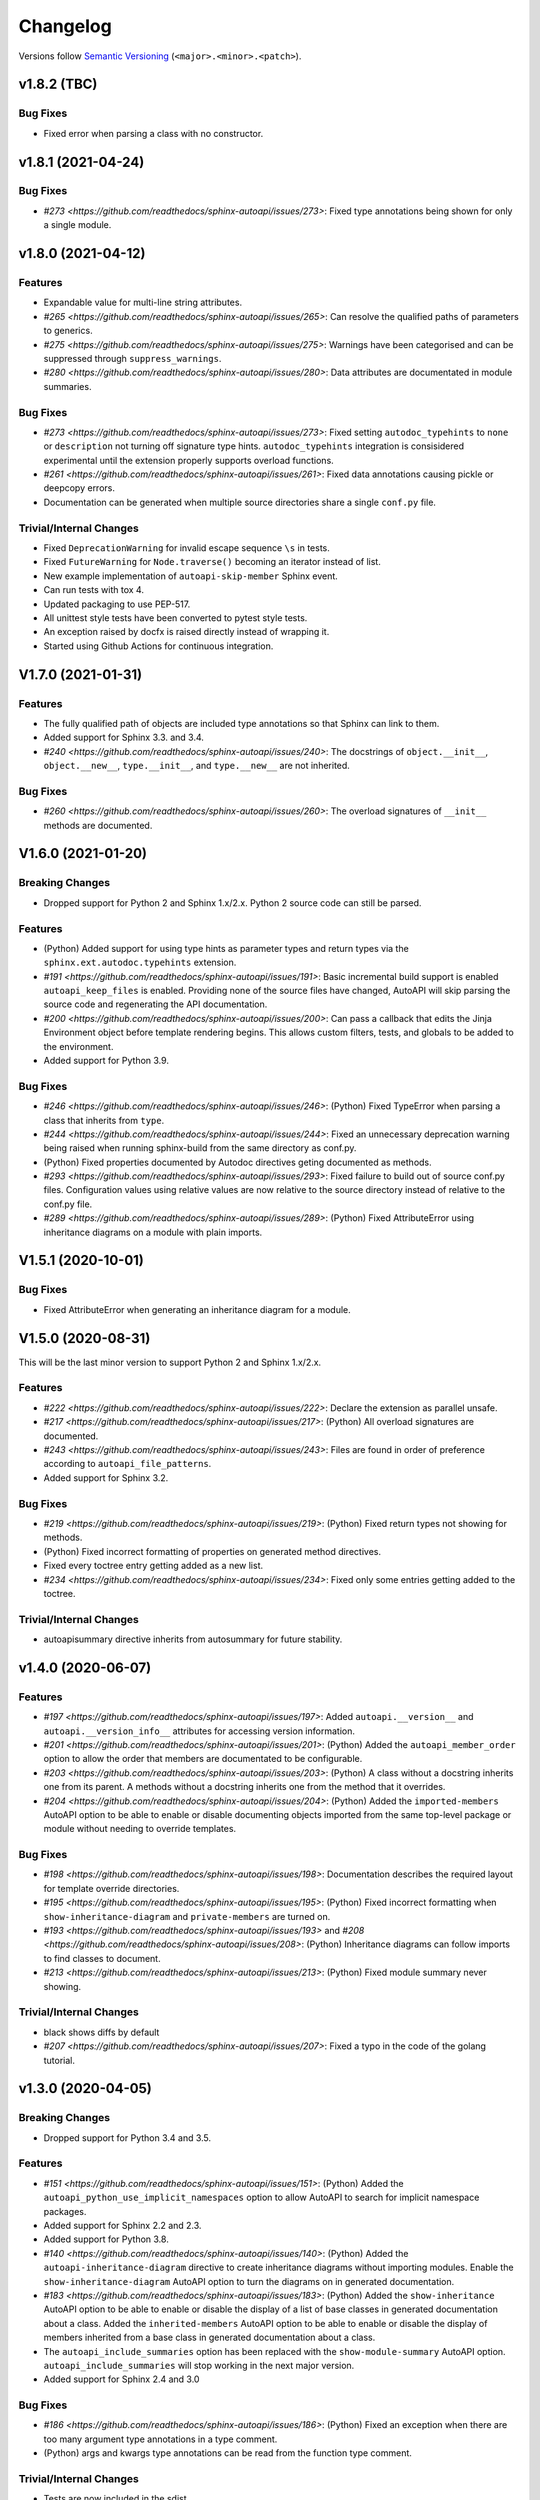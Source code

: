Changelog
=========

Versions follow `Semantic Versioning <https://semver.org/>`_ (``<major>.<minor>.<patch>``).

v1.8.2 (TBC)
-------------------

Bug Fixes
^^^^^^^^^

* Fixed error when parsing a class with no constructor.


v1.8.1 (2021-04-24)
-------------------

Bug Fixes
^^^^^^^^^

* `#273 <https://github.com/readthedocs/sphinx-autoapi/issues/273>`:
  Fixed type annotations being shown for only a single module.


v1.8.0 (2021-04-12)
-------------------

Features
^^^^^^^^

* Expandable value for multi-line string attributes.
* `#265 <https://github.com/readthedocs/sphinx-autoapi/issues/265>`:
  Can resolve the qualified paths of parameters to generics.
* `#275 <https://github.com/readthedocs/sphinx-autoapi/issues/275>`:
  Warnings have been categorised and can be suppressed through ``suppress_warnings``.
* `#280 <https://github.com/readthedocs/sphinx-autoapi/issues/280>`:
  Data attributes are documentated in module summaries.

Bug Fixes
^^^^^^^^^

* `#273 <https://github.com/readthedocs/sphinx-autoapi/issues/273>`:
  Fixed setting ``autodoc_typehints`` to ``none`` or ``description``
  not turning off signature type hints.
  ``autodoc_typehints`` integration is consisidered experimental until
  the extension properly supports overload functions.
* `#261 <https://github.com/readthedocs/sphinx-autoapi/issues/261>`:
  Fixed data annotations causing pickle or deepcopy errors.
* Documentation can be generated when multiple source directories
  share a single ``conf.py`` file.

Trivial/Internal Changes
^^^^^^^^^^^^^^^^^^^^^^^^

* Fixed ``DeprecationWarning`` for invalid escape sequence ``\s`` in tests.
* Fixed ``FutureWarning`` for ``Node.traverse()`` becoming an iterator instead of list.
* New example implementation of ``autoapi-skip-member`` Sphinx event.
* Can run tests with tox 4.
* Updated packaging to use PEP-517.
* All unittest style tests have been converted to pytest style tests.
* An exception raised by docfx is raised directly instead of wrapping it.
* Started using Github Actions for continuous integration.


V1.7.0 (2021-01-31)
-------------------

Features
^^^^^^^^

* The fully qualified path of objects are included type annotations
  so that Sphinx can link to them.
* Added support for Sphinx 3.3. and 3.4.
* `#240 <https://github.com/readthedocs/sphinx-autoapi/issues/240>`:
  The docstrings of ``object.__init__``, ``object.__new__``,
  ``type.__init__``, and ``type.__new__`` are not inherited.

Bug Fixes
^^^^^^^^^

* `#260 <https://github.com/readthedocs/sphinx-autoapi/issues/260>`:
  The overload signatures of ``__init__`` methods are documented.


V1.6.0 (2021-01-20)
-------------------

Breaking Changes
^^^^^^^^^^^^^^^^

* Dropped support for Python 2 and Sphinx 1.x/2.x.
  Python 2 source code can still be parsed.

Features
^^^^^^^^

* (Python) Added support for using type hints as parameter types and return types
  via the ``sphinx.ext.autodoc.typehints`` extension.
* `#191 <https://github.com/readthedocs/sphinx-autoapi/issues/191>`:
  Basic incremental build support is enabled ``autoapi_keep_files`` is enabled.
  Providing none of the source files have changed,
  AutoAPI will skip parsing the source code and regenerating the API documentation.
* `#200 <https://github.com/readthedocs/sphinx-autoapi/issues/200>`:
  Can pass a callback that edits the Jinja Environment object before
  template rendering begins.
  This allows custom filters, tests, and globals to be added to the environment.
* Added support for Python 3.9.

Bug Fixes
^^^^^^^^^

* `#246 <https://github.com/readthedocs/sphinx-autoapi/issues/246>`: (Python)
  Fixed TypeError when parsing a class that inherits from ``type``.
* `#244 <https://github.com/readthedocs/sphinx-autoapi/issues/244>`:
  Fixed an unnecessary deprecation warning being raised when running
  sphinx-build from the same directory as conf.py.
* (Python) Fixed properties documented by Autodoc directives geting documented as methods.
* `#293 <https://github.com/readthedocs/sphinx-autoapi/issues/293>`:
  Fixed failure to build out of source conf.py files.
  Configuration values using relative values are now relative to the source directory
  instead of relative to the conf.py file.
* `#289 <https://github.com/readthedocs/sphinx-autoapi/issues/289>`: (Python)
  Fixed AttributeError using inheritance diagrams on a module with plain imports.


V1.5.1 (2020-10-01)
-------------------

Bug Fixes
^^^^^^^^^

* Fixed AttributeError when generating an inheritance diagram for a module.


V1.5.0 (2020-08-31)
-------------------

This will be the last minor version to support Python 2 and Sphinx 1.x/2.x.

Features
^^^^^^^^

* `#222 <https://github.com/readthedocs/sphinx-autoapi/issues/222>`:
  Declare the extension as parallel unsafe.
* `#217 <https://github.com/readthedocs/sphinx-autoapi/issues/217>`: (Python)
  All overload signatures are documented.
* `#243 <https://github.com/readthedocs/sphinx-autoapi/issues/243>`:
  Files are found in order of preference according to ``autoapi_file_patterns``.
* Added support for Sphinx 3.2.

Bug Fixes
^^^^^^^^^

* `#219 <https://github.com/readthedocs/sphinx-autoapi/issues/219>`: (Python)
  Fixed return types not showing for methods.
* (Python) Fixed incorrect formatting of properties on generated method directives.
* Fixed every toctree entry getting added as a new list.
* `#234 <https://github.com/readthedocs/sphinx-autoapi/issues/234>`:
  Fixed only some entries getting added to the toctree.

Trivial/Internal Changes
^^^^^^^^^^^^^^^^^^^^^^^^

* autoapisummary directive inherits from autosummary for future stability.


v1.4.0 (2020-06-07)
-------------------

Features
^^^^^^^^

* `#197 <https://github.com/readthedocs/sphinx-autoapi/issues/197>`: Added
  ``autoapi.__version__`` and ``autoapi.__version_info__`` attributes
  for accessing version information.
* `#201 <https://github.com/readthedocs/sphinx-autoapi/issues/201>`: (Python)
  Added the ``autoapi_member_order`` option to allow the order that members
  are documentated to be configurable.
* `#203 <https://github.com/readthedocs/sphinx-autoapi/issues/203>`: (Python)
  A class without a docstring inherits one from its parent.
  A methods without a docstring inherits one from the method that it overrides.
* `#204 <https://github.com/readthedocs/sphinx-autoapi/issues/204>`: (Python)
  Added the ``imported-members`` AutoAPI option to be able to enable or disable
  documenting objects imported from the same top-level package or module
  without needing to override templates.

Bug Fixes
^^^^^^^^^

* `#198 <https://github.com/readthedocs/sphinx-autoapi/issues/198>`:
  Documentation describes the required layout for template override directories.
* `#195 <https://github.com/readthedocs/sphinx-autoapi/issues/195>`: (Python)
  Fixed incorrect formatting when ``show-inheritance-diagram``
  and ``private-members`` are turned on.
* `#193 <https://github.com/readthedocs/sphinx-autoapi/issues/193>` and
  `#208 <https://github.com/readthedocs/sphinx-autoapi/issues/208>`: (Python)
  Inheritance diagrams can follow imports to find classes to document.
* `#213 <https://github.com/readthedocs/sphinx-autoapi/issues/213>`: (Python)
  Fixed module summary never showing.

Trivial/Internal Changes
^^^^^^^^^^^^^^^^^^^^^^^^

* black shows diffs by default
* `#207 <https://github.com/readthedocs/sphinx-autoapi/issues/207>`:
  Fixed a typo in the code of the golang tutorial.


v1.3.0 (2020-04-05)
-------------------

Breaking Changes
^^^^^^^^^^^^^^^^

* Dropped support for Python 3.4 and 3.5.

Features
^^^^^^^^

* `#151 <https://github.com/readthedocs/sphinx-autoapi/issues/151>`: (Python)
  Added the ``autoapi_python_use_implicit_namespaces`` option to allow
  AutoAPI to search for implicit namespace packages.
* Added support for Sphinx 2.2 and 2.3.
* Added support for Python 3.8.
* `#140 <https://github.com/readthedocs/sphinx-autoapi/issues/140>`: (Python)
  Added the ``autoapi-inheritance-diagram`` directive to create
  inheritance diagrams without importing modules.
  Enable the ``show-inheritance-diagram`` AutoAPI option to
  turn the diagrams on in generated documentation.
* `#183 <https://github.com/readthedocs/sphinx-autoapi/issues/183>`: (Python)
  Added the ``show-inheritance`` AutoAPI option to be able to enable or disable
  the display of a list of base classes in generated documentation about a class.
  Added the ``inherited-members`` AutoAPI option to be able to enable or disable
  the display of members inherited from a base class
  in generated documentation about a class.
* The ``autoapi_include_summaries`` option has been replaced with the
  ``show-module-summary`` AutoAPI option.
  ``autoapi_include_summaries`` will stop working in the next major version.
* Added support for Sphinx 2.4 and 3.0

Bug Fixes
^^^^^^^^^

* `#186 <https://github.com/readthedocs/sphinx-autoapi/issues/186>`: (Python)
  Fixed an exception when there are too many argument type annotations
  in a type comment.
* (Python) args and kwargs type annotations can be read from
  the function type comment.

Trivial/Internal Changes
^^^^^^^^^^^^^^^^^^^^^^^^

* Tests are now included in the sdist.


v1.2.1 (2019-10-09)
-------------------

Bug Fixes
^^^^^^^^^

* (Python) "Invalid desc node" warning no longer raised for autodoc-style
  directives.


v1.2.0 (2019-10-05)
-------------------

Features
^^^^^^^^

* (Python) Can read per argument type comments with astroid > 2.2.5.
* (Python) Added autoapidecorator directive with Sphinx >= 2.0.
* (Python) Can use autodoc_docstring_signature with Autodoc-style directives.
* (Python) Added autoapi-skip-member event.
* Made it more clear which file causes an error, when an error occurs.
* Sphinx language domains are now optional dependencies.

Bug Fixes
^^^^^^^^^

* (Python) Forward reference annotations are no longer rendered as strings.
* (Python) autoapifunction directive no longer documents async functions as
  a normal function.
* (Python) Fixed unicode decode errors in some Python 3 situations.
* Documentation more accurately describes what configuration accepts
  relative paths and where they are relative to.


v1.1.0 (2019-06-23)
-------------------

Features
^^^^^^^^

* (Python) Can override ignoring local imports in modules by using __all__.

Bug Fixes
^^^^^^^^^

* (Python) Fixed incorrect formatting of functions and methods.
* Added support for Sphinx 2.1.

Trivial/Internal Changes
^^^^^^^^^^^^^^^^^^^^^^^^

* Fixed some dead links in the README.
* Fixed lint virtualenv.


v1.0.0 (2019-04-24)
-------------------

Features
^^^^^^^^

* `#100 <https://github.com/readthedocs/sphinx-autoapi/issues/100>`: (Python)
  Added support for documenting C extensions via ``.pyi`` stub files.
* Added support for Sphinx 2.0.
* Toned down the API reference index page.
* (Go) Patterns configured in ``autoapi_ignore`` are passed to godocjson.
* New and improved documentation.
* No longer need to set ``autoapi_add_toctree_entry`` to False when ``autoapi_generate_api_docs`` is False.
* `#139 <https://github.com/readthedocs/sphinx-autoapi/issues/139>`
  Added support for basic type annotations in documentation generation and autodoc-style directives.

Bug Fixes
^^^^^^^^^

* `#159 <https://github.com/readthedocs/sphinx-autoapi/issues/159>`: (Python)
  Fixed ``UnicodeDecodeError`` on Python 2 when a documenting an attribute that contains binary data.
* (Python) Fixed private submodules displaying when ``private-members`` is turned off.
* Templates no longer produce excessive whitespace.
* (Python) Fixed an error when giving an invalid object to an autodoc-style directive.

Trivial/Internal Changes
^^^^^^^^^^^^^^^^^^^^^^^^

* No longer pin the version of black.
* Added missing test environments to travis.


v0.7.1 (2019-02-04)
-------------------

Bug Fixes
^^^^^^^^^

* (Python) Fixed a false warning when importing a local module.


v0.7.0 (2019-01-30)
-------------------

Breaking Changes
^^^^^^^^^^^^^^^^

* Dropped support for Sphinx<1.6.

Features
^^^^^^^^

* Added debug messages about what AutoAPI is doing.

Bug Fixes
^^^^^^^^^

* `#156 <https://github.com/readthedocs/sphinx-autoapi/issues/156>`: (Python) Made import resolution more stable.

    Also capable of giving more detailed warnings.


Trivial/Internal Changes
^^^^^^^^^^^^^^^^^^^^^^^^

* Code is now formatted using black.
* Removed references to old css and js files.
* Replaced usage of deprecated Sphinx features.
* Reorganised tests to be more pytest-like.


v0.6.2 (2018-11-15)
-------------------

Bug Fixes
^^^^^^^^^

* (Python) Fixed some import chains failing to resolve depending on resolution order.


v0.6.1 (2018-11-14)
-------------------

Bug Fixes
^^^^^^^^^

* (Python) Fixed unicode decoding on Python 3.7.
* (Python) Fixed autodoc directives not documenting anything in submodules or subpackages.
* (Python) Fixed error parsing files with unicode docstrings.
* (Python) Fixed error when documenting something that's imported in more than one place.


Trivial/Internal Changes
^^^^^^^^^^^^^^^^^^^^^^^^

* (Python) Added Python 3.7 testing.
* Started testing against stable version of Sphinx 1.8.
* Fixed all "no title" warnings during tests.


v0.6.0 (2018-08-20)
-------------------

Breaking Changes
^^^^^^^^^^^^^^^^

* `#152 <https://github.com/readthedocs/sphinx-autoapi/issues/152>`: Removed the ``autoapi_add_api_root_toctree`` option.

    This has been replaced with the ``autoapi_add_toctree_entry`` option.

* `#25 <https://github.com/readthedocs/sphinx-autoapi/issues/25>`: Removed distutils support.
* Removed redundant ``package_dir`` and ``package_data`` options.

Features
^^^^^^^^

* (Python) Added viewcode support for imported members.
* `#146 <https://github.com/readthedocs/sphinx-autoapi/issues/146>`: (Python) No longer documents ``__init__()`` attributes without a docstring.
* `#153 <https://github.com/readthedocs/sphinx-autoapi/issues/153>`: (Python) Can document a public python API.
* `#111 <https://github.com/readthedocs/sphinx-autoapi/issues/111>`: (Python) Can opt to write manual documentation through new autodoc-style directives.
* `#152 <https://github.com/readthedocs/sphinx-autoapi/issues/152>`: Made it easier to remove default index page.

    Also removed autoapi_add_api_root_toctree config option

* `#150 <https://github.com/readthedocs/sphinx-autoapi/issues/150>`: (Python) ``private-members`` also controls private subpackages and submodules.
* (Python) Added support for static and class methods.
* (Python) Methods include ``self`` in their arguments.

    This more closely matches autodoc behaviour.

* `#145 <https://github.com/readthedocs/sphinx-autoapi/issues/145>`: (Python) Added support for detecting Python exceptions.
* (Python) Can control how __init__ docstring is displayed.
* (Python) Added support for viewcode.
* (Python) Source files no longer need to be in ``sys.path``.

Bug Fixes
^^^^^^^^^

* (Python) Fixed linking to builtin bases.
* (Python) Fixed properties being documented more than once when set in ``__init__()``.
* (Python) Fixed nested classes not getting displayed.
* `#148 <https://github.com/readthedocs/sphinx-autoapi/issues/148>`: (Python) Fixed astroid 2.0 compatibility.
* (Python) Fixed filtered classes and attributes getting displayed.
* (Python) Fixed incorrect display of long lists.
* `#125 <https://github.com/readthedocs/sphinx-autoapi/issues/125>`: (Javacript) Fixed running incorrect jsdoc command on Windows.
* `#125 <https://github.com/readthedocs/sphinx-autoapi/issues/125>`: (Python) Support specifying package directories in ``autoapi_dirs``.

Trivial/Internal Changes
^^^^^^^^^^^^^^^^^^^^^^^^

* Added Sphinx 1.7 and 1.8.0b1 testing.
* `#120 <https://github.com/readthedocs/sphinx-autoapi/issues/120>`: Updated documentation to remove outdated references.
* Removed old testing dependencies.
* `#143 <https://github.com/readthedocs/sphinx-autoapi/issues/143>`: Removed unnecessary wheel dependency.
